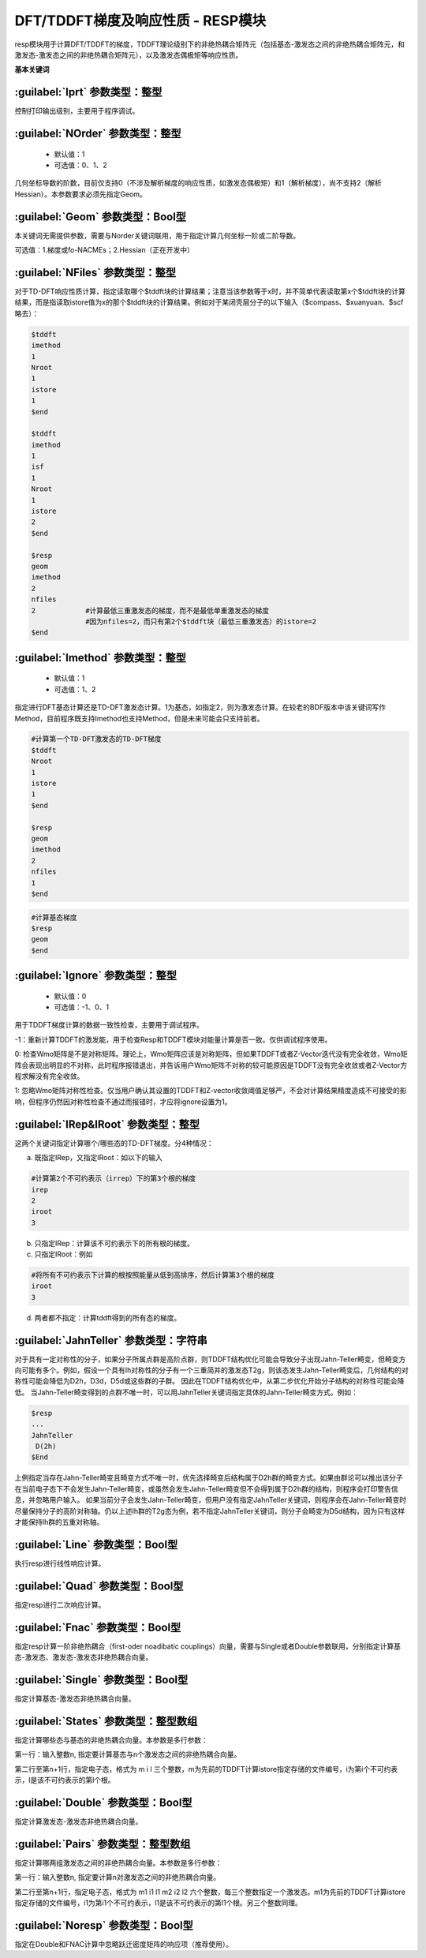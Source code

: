 DFT/TDDFT梯度及响应性质 - RESP模块
================================================
resp模块用于计算DFT/TDDFT的梯度，TDDFT理论级别下的非绝热耦合矩阵元（包括基态-激发态之间的非绝热耦合矩阵元，和激发态-激发态之间的非绝热耦合矩阵元），以及激发态偶极矩等响应性质。

**基本关键词**

:guilabel:`Iprt` 参数类型：整型
------------------------------------------------
控制打印输出级别，主要用于程序调试。

:guilabel:`NOrder` 参数类型：整型
------------------------------------------------
 * 默认值：1
 * 可选值：0、1、2

几何坐标导数的阶数，目前仅支持0（不涉及解析梯度的响应性质，如激发态偶极矩）和1（解析梯度），尚不支持2（解析Hessian）。本参数要求必须先指定Geom。

:guilabel:`Geom` 参数类型：Bool型
------------------------------------------------
本关键词无需提供参数，需要与Norder关键词联用，用于指定计算几何坐标一阶或二阶导数。

可选值：1.梯度或fo-NACMEs；2.Hessian（正在开发中）

:guilabel:`NFiles` 参数类型：整型
------------------------------------------------
对于TD-DFT响应性质计算，指定读取哪个$tddft块的计算结果；注意当该参数等于x时，并不简单代表读取第x个$tddft块的计算结果，而是指读取istore值为x的那个$tddft块的计算结果。例如对于某闭壳层分子的以下输入（$compass、$xuanyuan、$scf略去）：

.. code-block:: bdf

     $tddft
     imethod
     1
     Nroot
     1
     istore
     1
     $end

     $tddft
     imethod
     1
     isf
     1
     Nroot
     1
     istore
     2
     $end

     $resp
     geom
     imethod
     2
     nfiles
     2            #计算最低三重激发态的梯度，而不是最低单重激发态的梯度
                  #因为nfiles=2，而只有第2个$tddft块（最低三重激发态）的istore=2
     $end

:guilabel:`Imethod` 参数类型：整型
------------------------------------------------
 * 默认值：1
 * 可选值：1、2

指定进行DFT基态计算还是TD-DFT激发态计算。1为基态，如指定2，则为激发态计算。在较老的BDF版本中该关键词写作Method，目前程序既支持Imethod也支持Method，但是未来可能会只支持前者。

.. code-block:: bdf

     #计算第一个TD-DFT激发态的TD-DFT梯度
     $tddft
     Nroot
     1
     istore
     1
     $end

     $resp
     geom
     imethod
     2
     nfiles
     1
     $end

.. code-block:: bdf

     #计算基态梯度
     $resp
     geom
     $end

:guilabel:`Ignore` 参数类型：整型
------------------------------------------------
 * 默认值：0
 * 可选值：-1、0、1

用于TDDFT梯度计算的数据一致性检查，主要用于调试程序。

-1：重新计算TDDFT的激发能，用于检查Resp和TDDFT模块对能量计算是否一致。仅供调试程序使用。

0: 检查Wmo矩阵是不是对称矩阵。理论上，Wmo矩阵应该是对称矩阵，但如果TDDFT或者Z-Vector迭代没有完全收敛，Wmo矩阵会表现出明显的不对称，此时程序报错退出，并告诉用户Wmo矩阵不对称的较可能原因是TDDFT没有完全收敛或者Z-Vector方程求解没有完全收敛。

1: 忽略Wmo矩阵对称性检查。仅当用户确认其设置的TDDFT和Z-vector收敛阈值足够严，不会对计算结果精度造成不可接受的影响，但程序仍然因对称性检查不通过而报错时，才应将ignore设置为1。

:guilabel:`IRep&IRoot` 参数类型：整型
------------------------------------------------
这两个关键词指定计算哪个/哪些态的TD-DFT梯度。分4种情况：

a.	既指定IRep，又指定IRoot：如以下的输入

.. code-block:: bdf

     #计算第2个不可约表示（irrep）下的第3个根的梯度
     irep
     2
     iroot
     3

b.	只指定IRep：计算该不可约表示下的所有根的梯度。

c.	只指定IRoot：例如

.. code-block:: bdf

     #将所有不可约表示下计算的根按照能量从低到高排序，然后计算第3个根的梯度
     iroot
     3
     
d.	两者都不指定：计算tddft得到的所有态的梯度。

:guilabel:`JahnTeller` 参数类型：字符串
------------------------------------------------
对于具有一定对称性的分子，如果分子所属点群是高阶点群，则TDDFT结构优化可能会导致分子出现Jahn-Teller畸变，但畸变方向可能有多个。例如，假设一个具有Ih对称性的分子有一个三重简并的激发态T2g，则该态发生Jahn-Teller畸变后，几何结构的对称性可能会降低为D2h，D3d，D5d或这些群的子群。
因此在TDDFT结构优化中，从第二步优化开始分子结构的对称性可能会降低。
当Jahn-Teller畸变得到的点群不唯一时，可以用JahnTeller关键词指定具体的Jahn-Teller畸变方式。例如：

.. code-block:: bdf

     $resp
     ...
     JahnTeller
      D(2h)
     $End
   
上例指定当存在Jahn-Teller畸变且畸变方式不唯一时，优先选择畸变后结构属于D2h群的畸变方式。如果由群论可以推出该分子在当前电子态下不会发生Jahn-Teller畸变，或虽然会发生Jahn-Teller畸变但不会得到属于D2h群的结构，则程序会打印警告信息，并忽略用户输入。
如果当前分子会发生Jahn-Teller畸变，但用户没有指定JahnTeller关键词，则程序会在Jahn-Teller畸变时尽量保持分子的高阶对称轴。仍以上述Ih群的T2g态为例，若不指定JahnTeller关键词，则分子会畸变为D5d结构，因为只有这样才能保持Ih群的五重对称轴。

:guilabel:`Line` 参数类型：Bool型
------------------------------------------------
执行resp进行线性响应计算。

:guilabel:`Quad` 参数类型：Bool型
------------------------------------------------
指定resp进行二次响应计算。

:guilabel:`Fnac` 参数类型：Bool型
------------------------------------------------
指定resp计算一阶非绝热耦合（first-oder noadibatic couplings）向量，需要与Single或者Double参数联用，分别指定计算基态-激发态、激发态-激发态非绝热耦合向量。

:guilabel:`Single` 参数类型：Bool型
------------------------------------------------
指定计算基态-激发态非绝热耦合向量。

:guilabel:`States` 参数类型：整型数组
------------------------------------------------
指定计算哪些态与基态的非绝热耦合向量。本参数是多行参数：

第一行：输入整数n, 指定要计算基态与n个激发态之间的非绝热耦合向量。

第二行至第n+1行，指定电子态，格式为 m i l 三个整数，m为先前的TDDFT计算istore指定存储的文件编号，i为第i个不可约表示，l是该不可约表示的第l个根。

:guilabel:`Double` 参数类型：Bool型
------------------------------------------------
指定计算激发态-激发态非绝热耦合向量。

:guilabel:`Pairs` 参数类型：整型数组
------------------------------------------------
指定计算哪两组激发态之间的非绝热耦合向量。本参数是多行参数：

第一行：输入整数n, 指定要计算n对激发态之间的非绝热耦合向量。

第二行至第n+1行，指定电子态，格式为 m1 i1 l1 m2 i2 l2 六个整数，每三个整数指定一个激发态。m1为先前的TDDFT计算istore指定存储的文件编号，i1为第i1个不可约表示，l1是该不可约表示的第l1个根。另三个整数同理。

:guilabel:`Noresp` 参数类型：Bool型
------------------------------------------------
指定在Double和FNAC计算中忽略跃迁密度矩阵的响应项（推荐使用）。

